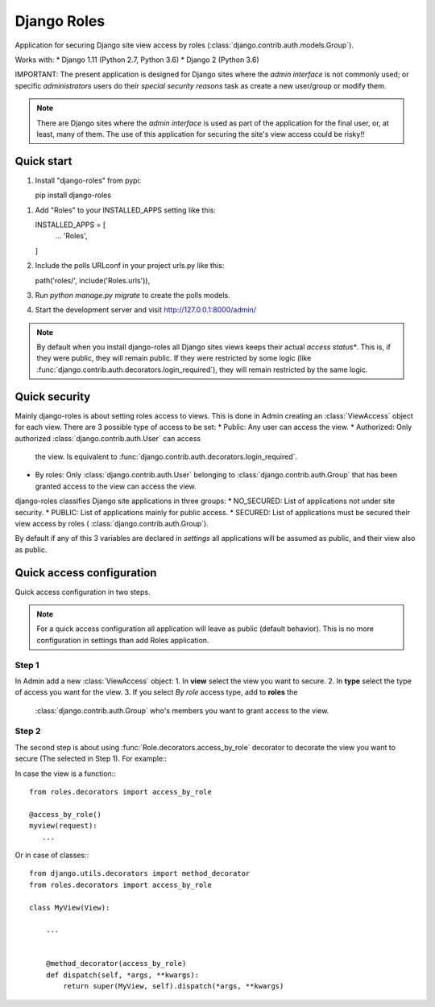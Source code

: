 ============
Django Roles
============

Application for securing Django site view access by roles
(:class:`django.contrib.auth.models.Group`).

Works with:
* Django 1.11 (Python 2.7, Python 3.6)
* Django 2 (Python 3.6)

IMPORTANT:
The present application is designed for Django sites where the
*admin interface* is not commonly used; or specific *administrators* users do
their *special security reasons* task as create a new user/group or modify
them.

.. note::

   There are Django sites where the *admin interface* is used as part
   of the application for the final user, or, at least, many of them. The use
   of this application for securing the site's view access could be risky!!


Quick start
-----------
1. Install "django-roles" from pypi::

   pip install django-roles

1. Add "Roles" to your INSTALLED_APPS setting like this::

   INSTALLED_APPS = [
       ...
       'Roles',
   ]

2. Include the polls URLconf in your project urls.py like this::

   path('roles/', include('Roles.urls')),

3. Run `python manage.py migrate` to create the polls models.

4. Start the development server and visit http://127.0.0.1:8000/admin/

.. note::

   By default when you install django-roles all Django sites views keeps their
   actual *access status**. This is, if they were public, they will remain
   public. If they were restricted by some logic (like
   :func:`django.contrib.auth.decorators.login_required`), they will remain
   restricted by the same logic.


Quick security
--------------

Mainly django-roles is about setting roles access to views. This is done in
Admin creating an :class:`ViewAccess` object for each view. There are 3
possible type of access to be set:
* Public: Any user can access the view.
* Authorized: Only authorized :class:`django.contrib.auth.User` can access
  the view. Is equivalent to
  :func:`django.contrib.auth.decorators.login_required`.
* By roles: Only :class:`django.contrib.auth.User` belonging to
  :class:`django.contrib.auth.Group` that has been granted access to the
  view can access the view.

django-roles classifies Django site applications in three groups:
* NO_SECURED: List of applications not under site security.
* PUBLIC: List of applications mainly for public access.
* SECURED: List of applications must be secured their view access by roles (
:class:`django.contrib.auth.Group`).

By default if any of this 3 variables are declared in *settings* all
applications will be assumed as public, and their view also as public.

Quick access configuration
--------------------------

Quick access configuration in two steps.

.. note::

   For a quick access configuration all application will leave as public
   (default behavior). This is no more configuration in settings than add
   Roles application.

Step 1
~~~~~~

In Admin add a new :class:`ViewAccess` object:
1. In **view** select the view you want to secure.
2. In **type** select the type of access you want for the view.
3. If you select *By role* access type, add to **roles** the
   :class:`django.contrib.auth.Group` who's members you want to grant access
   to the view.

Step 2
~~~~~~

The second step is about using :func:`Role.decorators.access_by_role` decorator
to decorate the view you want to secure (The selected in Step 1).
For example:::

In case the view is a function:::

    from roles.decorators import access_by_role

    @access_by_role()
    myview(request):
       ...


Or in case of classes:::

    from django.utils.decorators import method_decorator
    from roles.decorators import access_by_role

    class MyView(View):

        ...


        @method_decorator(access_by_role)
        def dispatch(self, *args, **kwargs):
            return super(MyView, self).dispatch(*args, **kwargs)